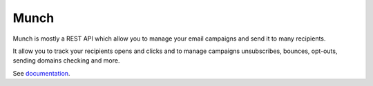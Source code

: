 Munch
=====

.. image:: https://travis-ci.org/crunchmail/munch-core.svg?branch=master
    :target: https://travis-ci.org/crunchmail/munch-core

Munch is mostly a REST API which allow you to manage your email campaigns and send it to many recipients.

It allow you to track your recipients opens and clicks and to manage campaigns unsubscribes, bounces, opt-outs, sending domains checking and more.

See documentation_.


.. _documentation: https://crunchmail.github.io/munch-core/
